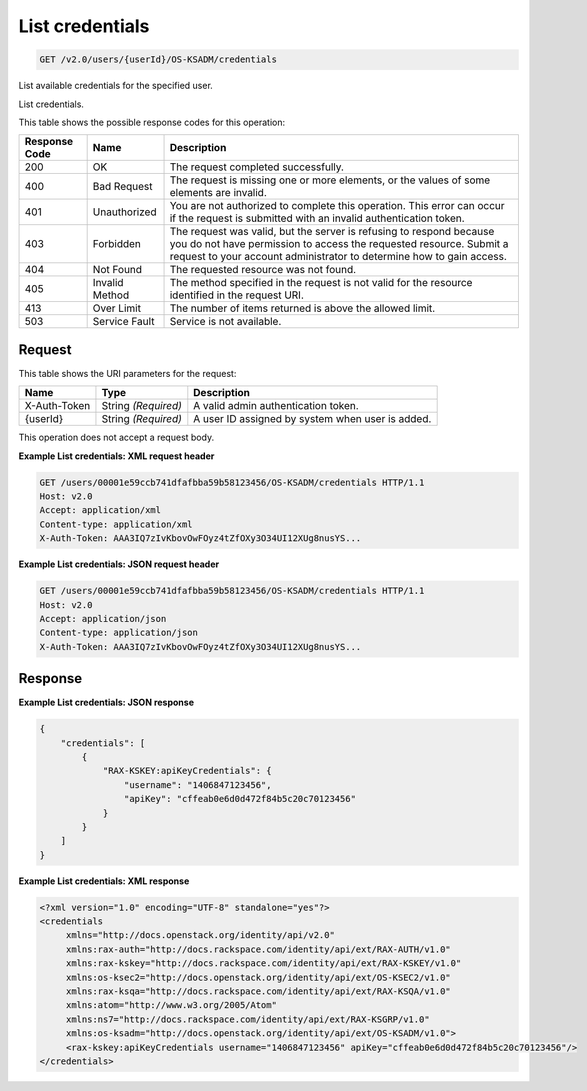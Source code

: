 
.. THIS OUTPUT IS GENERATED FROM THE WADL. DO NOT EDIT.

.. _get-list-credentials-v2.0-users-userid-os-ksadm-credentials:

List credentials
^^^^^^^^^^^^^^^^^^^^^^^^^^^^^^^^^^^^^^^^^^^^^^^^^^^^^^^^^^^^^^^^^^^^^^^^^^^^^^^^

.. code::

    GET /v2.0/users/{userId}/OS-KSADM/credentials

List available credentials for the specified user.

List credentials.



This table shows the possible response codes for this operation:


+--------------------------+-------------------------+-------------------------+
|Response Code             |Name                     |Description              |
+==========================+=========================+=========================+
|200                       |OK                       |The request completed    |
|                          |                         |successfully.            |
+--------------------------+-------------------------+-------------------------+
|400                       |Bad Request              |The request is missing   |
|                          |                         |one or more elements, or |
|                          |                         |the values of some       |
|                          |                         |elements are invalid.    |
+--------------------------+-------------------------+-------------------------+
|401                       |Unauthorized             |You are not authorized   |
|                          |                         |to complete this         |
|                          |                         |operation. This error    |
|                          |                         |can occur if the request |
|                          |                         |is submitted with an     |
|                          |                         |invalid authentication   |
|                          |                         |token.                   |
+--------------------------+-------------------------+-------------------------+
|403                       |Forbidden                |The request was valid,   |
|                          |                         |but the server is        |
|                          |                         |refusing to respond      |
|                          |                         |because you do not have  |
|                          |                         |permission to access the |
|                          |                         |requested resource.      |
|                          |                         |Submit a request to your |
|                          |                         |account administrator to |
|                          |                         |determine how to gain    |
|                          |                         |access.                  |
+--------------------------+-------------------------+-------------------------+
|404                       |Not Found                |The requested resource   |
|                          |                         |was not found.           |
+--------------------------+-------------------------+-------------------------+
|405                       |Invalid Method           |The method specified in  |
|                          |                         |the request is not valid |
|                          |                         |for the resource         |
|                          |                         |identified in the        |
|                          |                         |request URI.             |
+--------------------------+-------------------------+-------------------------+
|413                       |Over Limit               |The number of items      |
|                          |                         |returned is above the    |
|                          |                         |allowed limit.           |
+--------------------------+-------------------------+-------------------------+
|503                       |Service Fault            |Service is not available.|
+--------------------------+-------------------------+-------------------------+


Request
""""""""""""""""




This table shows the URI parameters for the request:

+--------------------------+-------------------------+-------------------------+
|Name                      |Type                     |Description              |
+==========================+=========================+=========================+
|X-Auth-Token              |String *(Required)*      |A valid admin            |
|                          |                         |authentication token.    |
+--------------------------+-------------------------+-------------------------+
|{userId}                  |String *(Required)*      |A user ID assigned by    |
|                          |                         |system when user is      |
|                          |                         |added.                   |
+--------------------------+-------------------------+-------------------------+





This operation does not accept a request body.




**Example List credentials: XML request header**


.. code::

   GET /users/00001e59ccb741dfafbba59b58123456/OS-KSADM/credentials HTTP/1.1
   Host: v2.0
   Accept: application/xml
   Content-type: application/xml
   X-Auth-Token: AAA3IQ7zIvKbovOwFOyz4tZfOXy3O34UI12XUg8nusYS...





**Example List credentials: JSON request header**


.. code::

   GET /users/00001e59ccb741dfafbba59b58123456/OS-KSADM/credentials HTTP/1.1
   Host: v2.0
   Accept: application/json
   Content-type: application/json
   X-Auth-Token: AAA3IQ7zIvKbovOwFOyz4tZfOXy3O34UI12XUg8nusYS...





Response
""""""""""""""""










**Example List credentials: JSON response**


.. code::

   {
       "credentials": [
           {
               "RAX-KSKEY:apiKeyCredentials": {
                   "username": "1406847123456",
                   "apiKey": "cffeab0e6d0d472f84b5c20c70123456"
               }
           }
       ]
   }
   





**Example List credentials: XML response**


.. code::

   <?xml version="1.0" encoding="UTF-8" standalone="yes"?>
   <credentials 
   	xmlns="http://docs.openstack.org/identity/api/v2.0" 
   	xmlns:rax-auth="http://docs.rackspace.com/identity/api/ext/RAX-AUTH/v1.0" 
   	xmlns:rax-kskey="http://docs.rackspace.com/identity/api/ext/RAX-KSKEY/v1.0" 
   	xmlns:os-ksec2="http://docs.openstack.org/identity/api/ext/OS-KSEC2/v1.0" 
   	xmlns:rax-ksqa="http://docs.rackspace.com/identity/api/ext/RAX-KSQA/v1.0" 
   	xmlns:atom="http://www.w3.org/2005/Atom" 
   	xmlns:ns7="http://docs.rackspace.com/identity/api/ext/RAX-KSGRP/v1.0" 
   	xmlns:os-ksadm="http://docs.openstack.org/identity/api/ext/OS-KSADM/v1.0">
   	<rax-kskey:apiKeyCredentials username="1406847123456" apiKey="cffeab0e6d0d472f84b5c20c70123456"/>
   </credentials>
   




